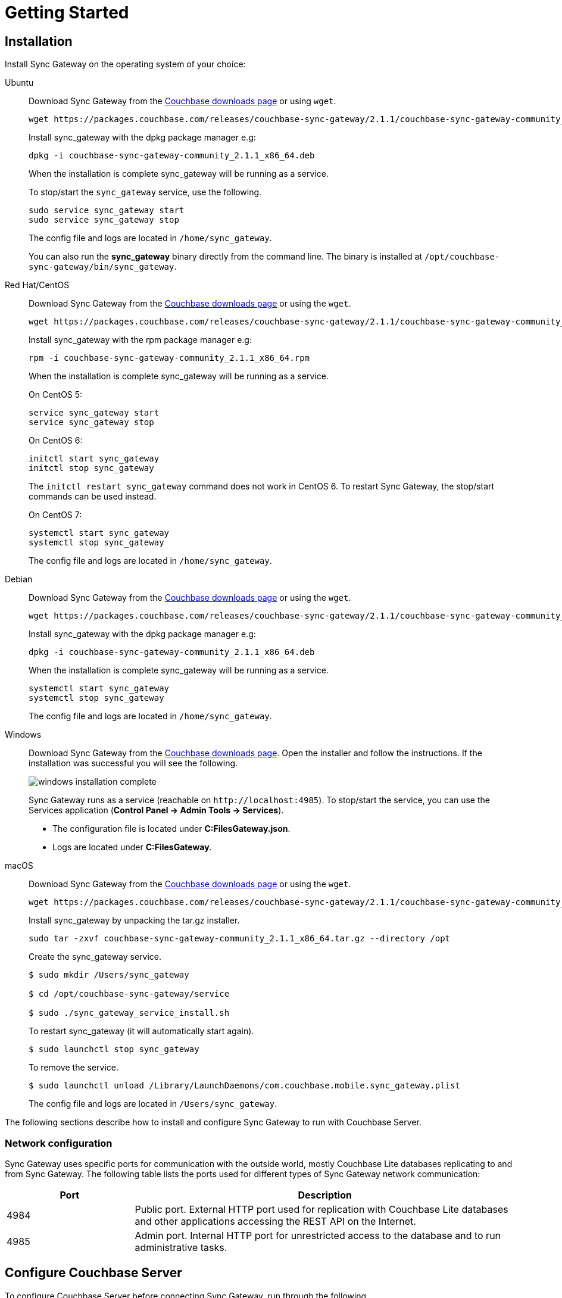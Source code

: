 = Getting Started
:idprefix:
:idseparator: -
:url-downloads: https://www.couchbase.com/downloads
:sg_download_link: https://packages.couchbase.com/releases/couchbase-sync-gateway/2.1.1/
:sg_package_name: couchbase-sync-gateway-community_2.1.1_x86_64
:sg_accel_package_name: couchbase-sync-gateway-enterprise_2.1.1_x86_64
:tabs:

== Installation

Install Sync Gateway on the operating system of your choice:

[{tabs}]
====
Ubuntu::
+
--
Download Sync Gateway from the {url-downloads}#couchbase-mobile[Couchbase downloads page] or using `wget`.

[source,bash,subs="attributes"]
----
wget {sg_download_link}{sg_package_name}.deb
----

Install sync_gateway with the dpkg package manager e.g:

[source,bash,subs="attributes"]
----
dpkg -i {sg_package_name}.deb
----

When the installation is complete sync_gateway will be running as a service.

To stop/start the `sync_gateway` service, use the following.

[source,bash]
----
sudo service sync_gateway start
sudo service sync_gateway stop
----

The config file and logs are located in `/home/sync_gateway`.

You can also run the *sync_gateway* binary directly from the command line.
The binary is installed at `/opt/couchbase-sync-gateway/bin/sync_gateway`.
--

Red Hat/CentOS::
+
--
Download Sync Gateway from the {url-downloads}#couchbase-mobile[Couchbase downloads page] or using the `wget`.

[source,bash,subs="attributes"]
----
wget {sg_download_link}{sg_package_name}.rpm
----

Install sync_gateway with the rpm package manager e.g:

[source,bash,subs="attributes"]
----
rpm -i {sg_package_name}.rpm
----

When the installation is complete sync_gateway will be running as a service.

On CentOS 5:

[source,bash]
----
service sync_gateway start
service sync_gateway stop
----

On CentOS 6:

[source,bash]
----
initctl start sync_gateway
initctl stop sync_gateway
----

The `initctl restart sync_gateway` command does not work in CentOS 6.
To restart Sync Gateway, the stop/start commands can be used instead.

On CentOS 7:

[source,bash]
----
systemctl start sync_gateway
systemctl stop sync_gateway
----

The config file and logs are located in `/home/sync_gateway`.
--

Debian::
+
--
Download Sync Gateway from the {url-downloads}#couchbase-mobile[Couchbase downloads page] or using the `wget`.

[source,bash,subs="attributes"]
----
wget {sg_download_link}{sg_package_name}.deb
----

Install sync_gateway with the dpkg package manager e.g:

[source,bash,subs="attributes"]
----
dpkg -i {sg_package_name}.deb
----

When the installation is complete sync_gateway will be running as a service.

[source,bash]
----
systemctl start sync_gateway
systemctl stop sync_gateway
----

The config file and logs are located in `/home/sync_gateway`.
--

Windows::
+
--
Download Sync Gateway from the {url-downloads}#couchbase-mobile[Couchbase downloads page].
Open the installer and follow the instructions.
If the installation was successful you will see the following.

image::windows-installation-complete.png[]

Sync Gateway runs as a service (reachable on `+http://localhost:4985+`). To stop/start the service, you can use the Services application (*Control Panel -> Admin Tools -> Services*).

* The configuration file is located under *C:FilesGateway.json*.
* Logs are located under *C:FilesGateway*.
--

macOS::
+
--
Download Sync Gateway from the {url-downloads}#couchbase-mobile[Couchbase downloads page] or using the `wget`.

[source,bash,subs="attributes"]
----
wget {sg_download_link}{sg_package_name}.tar.gz
----

Install sync_gateway by unpacking the tar.gz installer.

[source,bash,subs="attributes"]
----
sudo tar -zxvf {sg_package_name}.tar.gz --directory /opt
----

Create the sync_gateway service.

[source,bash]
----
$ sudo mkdir /Users/sync_gateway

$ cd /opt/couchbase-sync-gateway/service

$ sudo ./sync_gateway_service_install.sh
----

To restart sync_gateway (it will automatically start again).

[source,bash]
----
$ sudo launchctl stop sync_gateway
----

To remove the service.

[source,bash]
----
$ sudo launchctl unload /Library/LaunchDaemons/com.couchbase.mobile.sync_gateway.plist
----

The config file and logs are located in `/Users/sync_gateway`.
--
====

The following sections describe how to install and configure Sync Gateway to run with Couchbase Server.

=== Network configuration

Sync Gateway uses specific ports for communication with the outside world, mostly Couchbase Lite databases replicating to and from Sync Gateway.
The following table lists the ports used for different types of Sync Gateway network communication:

[cols="1,3"]
|===
|Port |Description

|4984
|Public port.
External HTTP port used for replication with Couchbase Lite databases and other applications accessing the REST API on the Internet.

|4985
|Admin port.
Internal HTTP port for unrestricted access to the database and to run administrative tasks.
|===

== Configure Couchbase Server

To configure Couchbase Server before connecting Sync Gateway, run through the following.

. {url-downloads}[Download] and install Couchbase Server.
. Open the Couchbase Server Admin Console on `+http://localhost:8091+` and log on using your administrator credentials.
. In the toolbar, select the *Buckets* tab and click the *Add Bucket* button.
+
image::cb-create-bucket.png[]

. Provide a bucket name, for example *staging*, and leave the other options to their defaults.
. Next, we must create an RBAC user with specific privileges for Sync Gateway to connect to Couchbase Server.
Open the *Security* tab and click the *Add User* button.
+
image::create-user.png[]

. The steps to create the RBAC user differ slightly depending on the version of Couchbase Server that you have installed. We explain the differences below.
+
[{tabs}]
====
Couchbase Server 5.5 or above::
+
In the pop-up window, provide a *Username* and *Password*, those credentials will be used by Sync Gateway to connect later on.
Next, you must grant RBAC roles to that user.
If you are using Couchbase Server 5.5, you must enable the *Application Access* and *Read Only Admin* roles.
+
image::user-settings-5-5.png[]

Couchbase Server 5.1::
+
In the pop-up window, provide a *Username* and *Password*, those credentials will be used by Sync Gateway to connect later on.
Next, you must grant RBAC roles to that user.
If you are using Couchbase Server 5.1, you must enable the *Bucket Full Access* and *Read Only Admin* roles.
+
image::user-settings.png[]
====

. If you're installing Couchbase Server on the cloud, make sure that network permissions (or firewall settings) allow incoming connections to Couchbase Server ports.
In a typical mobile deployment on premise or in the cloud (AWS, RedHat, etc.), the following ports must be opened on the host for Couchbase Server to operate correctly: 8091, 8092, 8093, 8094, 11207, 11210, 11211, 18091, 18092, 18093.
You must verify that any firewall configuration allows communication on the specified ports.
If this is not done, the Couchbase Server node can experience difficulty joining a cluster.
You can refer to the xref:server:install:install-ports.adoc[Couchbase Server Network Configuration] guide to see the full list of available ports and their associated services.

== Start Sync Gateway

The following steps explain how to connect Sync Gateway to the Couchbase Server instance that was configured in the previous section.

* Open a new file called *sync-gateway-config.json* with the following.
+
[source,javascript]
----
{
    "log": ["*"],
    "databases": {
        "staging": {
            "server": "http://localhost:8091",
            "bucket": "staging",
            "username": "sync_gateway",
            "password": "secretpassword",
            "enable_shared_bucket_access": true,
            "import_docs": "continuous",
            "users": { "GUEST": { "disabled": false, "admin_channels": ["*"] } },
            "sync": `function (doc, oldDoc) {
                if (doc.sdk) {
                    channel(doc.sdk);
                }
            }`
        }
    }
}
----
+
This configuration contains the user credentials of the *sync_gateway* user you created previously.
It also enables xref:shared-bucket-access.adoc[shared bucket access]; this feature was introduced in Sync Gateway 1.5 to allow Couchbase Server SDKs to also perform operation on this bucket.

* Start Sync Gateway from the command line, or if Sync Gateway is running in a service replace the configuration file and restart the service.
+
[source,bash]
----
~/Downloads/couchbase-sync-gateway/bin/sync_gateway ~/path/to/sync-gateway-config.json
----

* Run the application where Couchbase Lite is installed. You should then see the documents that were replicated on the Sync Gateway admin UI at `+http://localhost:4985/_admin/+`.

== Supported Platforms

Sync Gateway is supported on the following operating systems:

[cols="1,1,1,1,1"]
|===
|Ubuntu |CentOS/RedHat |Debian |Windows |macOS

|12, 14, 16
|5, 6, 7
|8
|Windows 8, Windows 10, Windows Server 2012
|Yosemite, El Capitan
|===
